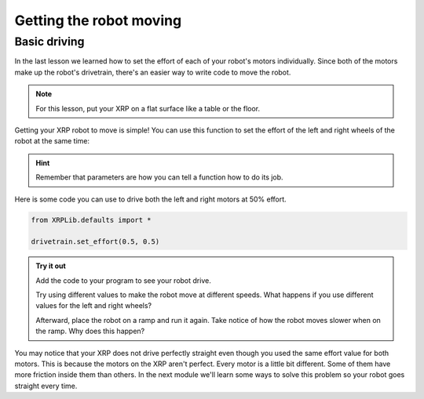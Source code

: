 Getting the robot moving
========================

Basic driving
-------------

In the last lesson we learned how to set the effort of each of your robot's 
motors individually. Since both of the motors make up the robot's drivetrain,
there's an easier way to write code to move the robot.

.. note:: 

    For this lesson, put your XRP on a flat surface like a table or the floor.

Getting your XRP robot to move is simple! You can use this function to set the 
effort of the left and right wheels of the robot at the same time:

.. tab-set:: 

    .. tab-item:: Python

        .. code-block:: python

            from XRPLib.defaults import *

            drivetrain.set_effort(0.5, 0.5)

        :code:`left_effort` and :code:`right_effort` are the parameters of the function.
        The functions you used before only had one parameter, but functions can have as
        few or as many parameters as you want, or even none at all.

    .. tab-item:: Blockly

        .. image:: media/seteffortexample.png
            :width: 300

.. hint:: 

    Remember that parameters are how you can tell a function how to do its job.


Here is some code you can use to drive both the left and right motors at 50% 
effort.

.. code-block:: python

    from XRPLib.defaults import *
    
    drivetrain.set_effort(0.5, 0.5)

.. admonition:: Try it out
    
    Add the code to your program to see your robot drive.

    Try using different values to make the robot move at different speeds. What 
    happens if you use different values for the left and right wheels?

    Afterward, place the robot on a ramp and run it again. Take notice of how
    the robot moves slower when on the ramp. Why does this happen?

You may notice that your XRP does not drive perfectly straight even though you 
used the same effort value for both motors. This is because the motors on the 
XRP aren't perfect. Every motor is a little bit different. Some of them have 
more friction inside them than others. In the next module we'll learn some ways 
to solve this problem so your robot goes straight every time.

